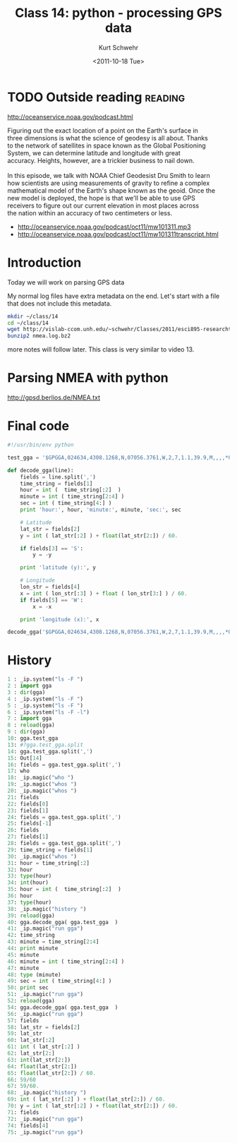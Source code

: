 #+STARTUP: showall

#+TITLE:     Class 14: python - processing GPS data
#+AUTHOR:    Kurt Schwehr
#+EMAIL:     schwehr@ccom.unh.edu
#+DATE:      <2011-10-18 Tue>
#+DESCRIPTION: Marine Research Data Manipulation and Practices
#+KEYWORDS: ipython matplotlib
#+LANGUAGE:  en
#+OPTIONS:   H:3 num:nil toc:t \n:nil @:t ::t |:t ^:t -:t f:t *:t <:t
#+OPTIONS:   TeX:t LaTeX:nil skip:t d:nil todo:t pri:nil tags:not-in-toc
#+INFOJS_OPT: view:nil toc:nil ltoc:t mouse:underline buttons:0 path:http://orgmode.org/org-info.js
#+LINK_HOME: http://vislab-ccom.unh.edu/~schwehr/Classes/2011/esci895-researchtools/


* TODO Outside reading                                              :reading:

http://oceanservice.noaa.gov/podcast.html

#+BEGIN_VERSE 
Figuring out the exact location of a point on the Earth's surface in
three dimensions is what the science of geodesy is all about. Thanks
to the network of satellites in space known as the Global Positioning
System, we can determine latitude and longitude with great
accuracy. Heights, however, are a trickier business to nail down. 

In this episode, we talk with NOAA Chief Geodesist Dru Smith to learn
how scientists are using measurements of gravity to refine a complex
mathematical model of the Earth's shape known as the geoid. Once the
new model is deployed, the hope is that we'll be able to use GPS
receivers to figure out our current elevation in most places across
the nation within an accuracy of two centimeters or less.
#+END_VERSE

- http://oceanservice.noaa.gov/podcast/oct11/mw101311.mp3
- http://oceanservice.noaa.gov/podcast/oct11/mw101311transcript.html


* Introduction

Today we will work on parsing GPS data

My normal log files have extra metadata on the end.  Let's start with
a file that does not include this metadata.

#+BEGIN_SRC sh
mkdir ~/class/14
cd ~/class/14
wget http://vislab-ccom.unh.edu/~schwehr/Classes/2011/esci895-researchtools/examples/nmea.log.bz2
bunzip2 nmea.log.bz2
#+END_SRC

more notes will follow later.  This class is very similar to video 13.

* Parsing NMEA with python

http://gpsd.berlios.de/NMEA.txt

* Final code

#+BEGIN_SRC python
#!/usr/bin/env python

test_gga = '$GPGGA,024634,4308.1268,N,07056.3761,W,2,7,1.1,39.9,M,,,,*06'

def decode_gga(line):
    fields = line.split(',')
    time_string = fields[1]
    hour = int (  time_string[:2]  )
    minute = int ( time_string[2:4] )
    sec = int ( time_string[4:] )
    print 'hour:', hour, 'minute:', minute, 'sec:', sec

    # Latitude
    lat_str = fields[2]
    y = int ( lat_str[:2] ) + float(lat_str[2:]) / 60.

    if fields[3] == 'S':
        y = -y

    print 'latitude (y):', y

    # Longitude
    lon_str = fields[4]
    x = int ( lon_str[:3] ) + float ( lon_str[3:] ) / 60.
    if fields[5] == 'W':
        x = -x

    print 'longitude (x):', x

decode_gga('$GPGGA,024634,4308.1268,N,07056.3761,W,2,7,1.1,39.9,M,,,,*06')
#+END_SRC

* History

#+BEGIN_SRC python
1 : _ip.system("ls -F ")
2 : import gga
3 : dir(gga)
4 : _ip.system("ls -F ")
5 : _ip.system("ls -F ")
6 : _ip.system("ls -F -l")
7 : import gga
8 : reload(gga)
9 : dir(gga)
10: gga.test_gga
13: #?gga.test_gga.split
14: gga.test_gga.split(',')
15: Out[14]
16: fields = gga.test_gga.split(',')
17: who 
18: _ip.magic("who ")
19: _ip.magic("whos ")
20: _ip.magic("whos ")
21: fields
22: fields[0]
23: fields[1]
24: fields = gga.test_gga.split(',')
25: fields[-1]
26: fields
27: fields[1]
28: fields = gga.test_gga.split(',')
29: time_string = fields[1]
30: _ip.magic("whos ")
31: hour = time_string[:2]
32: hour
33: type(hour)
34: int(hour)
35: hour = int (  time_string[:2]  )
36: hour
37: type(hour)
38: _ip.magic("history ")
39: reload(gga)
40: gga.decode_gga( gga.test_gga  )
41: _ip.magic("run gga")
42: time_string
43: minute = time_string[2:4]
44: print minute
45: minute
46: minute = int ( time_string[2:4] )
47: minute
48: type (minute)
49: sec = int ( time_string[4:] )
50: print sec
51: _ip.magic("run gga")
52: reload(gga)
54: gga.decode_gga( gga.test_gga  )
56: _ip.magic("run gga")
57: fields
58: lat_str = fields[2]
59: lat_str
60: lat_str[:2]
61: int ( lat_str[:2] )
62: lat_str[2:]
63: int(lat_str[2:])
64: float(lat_str[2:])
65: float(lat_str[2:]) / 60.
66: 59/60
67: 59/60.
68: _ip.magic("history ")
69: int ( lat_str[:2] ) + float(lat_str[2:]) / 60.
70: y = int ( lat_str[:2] ) + float(lat_str[2:]) / 60.
71: fields
72: _ip.magic("run gga")
74: fields[4]
75: _ip.magic("run gga")
#+END_SRC
